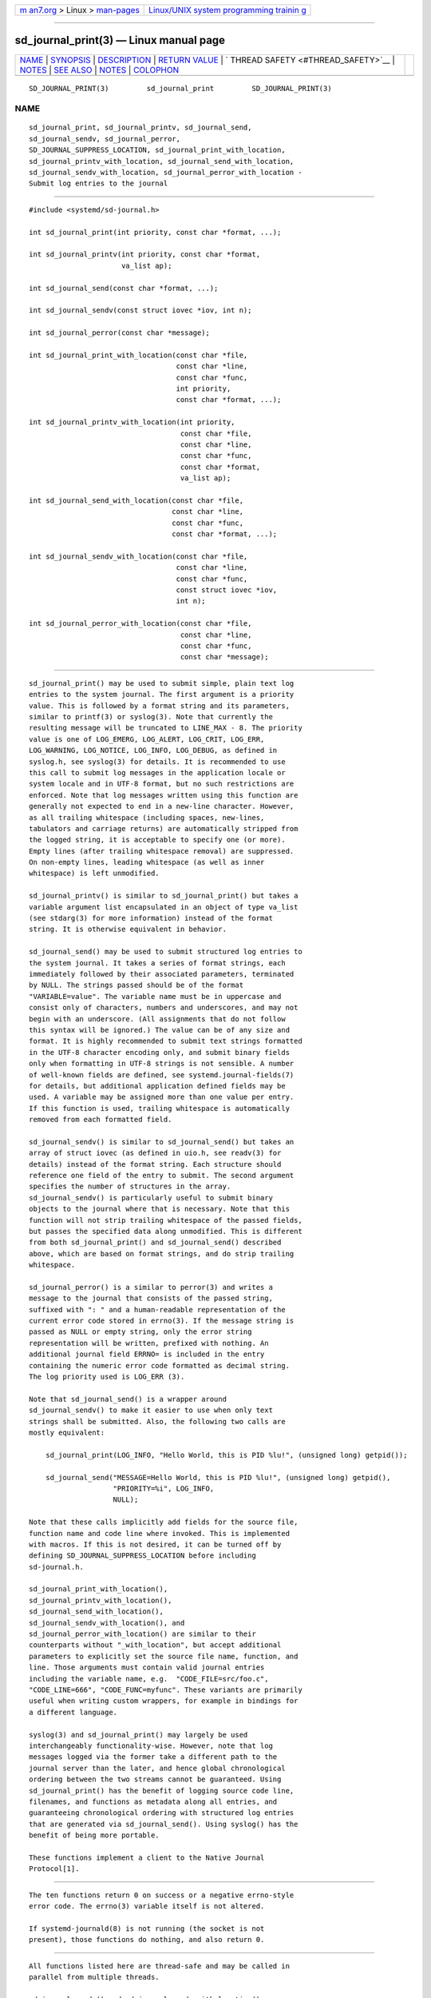 .. container:: page-top

.. container:: nav-bar

   +----------------------------------+----------------------------------+
   | `m                               | `Linux/UNIX system programming   |
   | an7.org <../../../index.html>`__ | trainin                          |
   | > Linux >                        | g <http://man7.org/training/>`__ |
   | `man-pages <../index.html>`__    |                                  |
   +----------------------------------+----------------------------------+

--------------

sd_journal_print(3) — Linux manual page
=======================================

+-----------------------------------+-----------------------------------+
| `NAME <#NAME>`__ \|               |                                   |
| `SYNOPSIS <#SYNOPSIS>`__ \|       |                                   |
| `DESCRIPTION <#DESCRIPTION>`__ \| |                                   |
| `RETURN VALUE <#RETURN_VALUE>`__  |                                   |
| \|                                |                                   |
| `                                 |                                   |
| THREAD SAFETY <#THREAD_SAFETY>`__ |                                   |
| \| `NOTES <#NOTES>`__ \|          |                                   |
| `SEE ALSO <#SEE_ALSO>`__ \|       |                                   |
| `NOTES <#NOTES>`__ \|             |                                   |
| `COLOPHON <#COLOPHON>`__          |                                   |
+-----------------------------------+-----------------------------------+
| .. container:: man-search-box     |                                   |
+-----------------------------------+-----------------------------------+

::

   SD_JOURNAL_PRINT(3)         sd_journal_print         SD_JOURNAL_PRINT(3)

NAME
-------------------------------------------------

::

          sd_journal_print, sd_journal_printv, sd_journal_send,
          sd_journal_sendv, sd_journal_perror,
          SD_JOURNAL_SUPPRESS_LOCATION, sd_journal_print_with_location,
          sd_journal_printv_with_location, sd_journal_send_with_location,
          sd_journal_sendv_with_location, sd_journal_perror_with_location -
          Submit log entries to the journal


---------------------------------------------------------

::

          #include <systemd/sd-journal.h>

          int sd_journal_print(int priority, const char *format, ...);

          int sd_journal_printv(int priority, const char *format,
                                va_list ap);

          int sd_journal_send(const char *format, ...);

          int sd_journal_sendv(const struct iovec *iov, int n);

          int sd_journal_perror(const char *message);

          int sd_journal_print_with_location(const char *file,
                                             const char *line,
                                             const char *func,
                                             int priority,
                                             const char *format, ...);

          int sd_journal_printv_with_location(int priority,
                                              const char *file,
                                              const char *line,
                                              const char *func,
                                              const char *format,
                                              va_list ap);

          int sd_journal_send_with_location(const char *file,
                                            const char *line,
                                            const char *func,
                                            const char *format, ...);

          int sd_journal_sendv_with_location(const char *file,
                                             const char *line,
                                             const char *func,
                                             const struct iovec *iov,
                                             int n);

          int sd_journal_perror_with_location(const char *file,
                                              const char *line,
                                              const char *func,
                                              const char *message);


---------------------------------------------------------------

::

          sd_journal_print() may be used to submit simple, plain text log
          entries to the system journal. The first argument is a priority
          value. This is followed by a format string and its parameters,
          similar to printf(3) or syslog(3). Note that currently the
          resulting message will be truncated to LINE_MAX - 8. The priority
          value is one of LOG_EMERG, LOG_ALERT, LOG_CRIT, LOG_ERR,
          LOG_WARNING, LOG_NOTICE, LOG_INFO, LOG_DEBUG, as defined in
          syslog.h, see syslog(3) for details. It is recommended to use
          this call to submit log messages in the application locale or
          system locale and in UTF-8 format, but no such restrictions are
          enforced. Note that log messages written using this function are
          generally not expected to end in a new-line character. However,
          as all trailing whitespace (including spaces, new-lines,
          tabulators and carriage returns) are automatically stripped from
          the logged string, it is acceptable to specify one (or more).
          Empty lines (after trailing whitespace removal) are suppressed.
          On non-empty lines, leading whitespace (as well as inner
          whitespace) is left unmodified.

          sd_journal_printv() is similar to sd_journal_print() but takes a
          variable argument list encapsulated in an object of type va_list
          (see stdarg(3) for more information) instead of the format
          string. It is otherwise equivalent in behavior.

          sd_journal_send() may be used to submit structured log entries to
          the system journal. It takes a series of format strings, each
          immediately followed by their associated parameters, terminated
          by NULL. The strings passed should be of the format
          "VARIABLE=value". The variable name must be in uppercase and
          consist only of characters, numbers and underscores, and may not
          begin with an underscore. (All assignments that do not follow
          this syntax will be ignored.) The value can be of any size and
          format. It is highly recommended to submit text strings formatted
          in the UTF-8 character encoding only, and submit binary fields
          only when formatting in UTF-8 strings is not sensible. A number
          of well-known fields are defined, see systemd.journal-fields(7)
          for details, but additional application defined fields may be
          used. A variable may be assigned more than one value per entry.
          If this function is used, trailing whitespace is automatically
          removed from each formatted field.

          sd_journal_sendv() is similar to sd_journal_send() but takes an
          array of struct iovec (as defined in uio.h, see readv(3) for
          details) instead of the format string. Each structure should
          reference one field of the entry to submit. The second argument
          specifies the number of structures in the array.
          sd_journal_sendv() is particularly useful to submit binary
          objects to the journal where that is necessary. Note that this
          function will not strip trailing whitespace of the passed fields,
          but passes the specified data along unmodified. This is different
          from both sd_journal_print() and sd_journal_send() described
          above, which are based on format strings, and do strip trailing
          whitespace.

          sd_journal_perror() is a similar to perror(3) and writes a
          message to the journal that consists of the passed string,
          suffixed with ": " and a human-readable representation of the
          current error code stored in errno(3). If the message string is
          passed as NULL or empty string, only the error string
          representation will be written, prefixed with nothing. An
          additional journal field ERRNO= is included in the entry
          containing the numeric error code formatted as decimal string.
          The log priority used is LOG_ERR (3).

          Note that sd_journal_send() is a wrapper around
          sd_journal_sendv() to make it easier to use when only text
          strings shall be submitted. Also, the following two calls are
          mostly equivalent:

              sd_journal_print(LOG_INFO, "Hello World, this is PID %lu!", (unsigned long) getpid());

              sd_journal_send("MESSAGE=Hello World, this is PID %lu!", (unsigned long) getpid(),
                              "PRIORITY=%i", LOG_INFO,
                              NULL);

          Note that these calls implicitly add fields for the source file,
          function name and code line where invoked. This is implemented
          with macros. If this is not desired, it can be turned off by
          defining SD_JOURNAL_SUPPRESS_LOCATION before including
          sd-journal.h.

          sd_journal_print_with_location(),
          sd_journal_printv_with_location(),
          sd_journal_send_with_location(),
          sd_journal_sendv_with_location(), and
          sd_journal_perror_with_location() are similar to their
          counterparts without "_with_location", but accept additional
          parameters to explicitly set the source file name, function, and
          line. Those arguments must contain valid journal entries
          including the variable name, e.g.  "CODE_FILE=src/foo.c",
          "CODE_LINE=666", "CODE_FUNC=myfunc". These variants are primarily
          useful when writing custom wrappers, for example in bindings for
          a different language.

          syslog(3) and sd_journal_print() may largely be used
          interchangeably functionality-wise. However, note that log
          messages logged via the former take a different path to the
          journal server than the later, and hence global chronological
          ordering between the two streams cannot be guaranteed. Using
          sd_journal_print() has the benefit of logging source code line,
          filenames, and functions as metadata along all entries, and
          guaranteeing chronological ordering with structured log entries
          that are generated via sd_journal_send(). Using syslog() has the
          benefit of being more portable.

          These functions implement a client to the Native Journal
          Protocol[1].


-----------------------------------------------------------------

::

          The ten functions return 0 on success or a negative errno-style
          error code. The errno(3) variable itself is not altered.

          If systemd-journald(8) is not running (the socket is not
          present), those functions do nothing, and also return 0.


-------------------------------------------------------------------

::

          All functions listed here are thread-safe and may be called in
          parallel from multiple threads.

          sd_journal_sendv() and sd_journal_sendv_with_location() are
          "async signal safe" in the meaning of signal-safety(7).

          sd_journal_print(), sd_journal_printv(), sd_journal_send(),
          sd_journal_perror(), and their counterparts with "_with_location"
          are not async signal safe.


---------------------------------------------------

::

          These APIs are implemented as a shared library, which can be
          compiled and linked to with the libsystemd pkg-config(1) file.


---------------------------------------------------------

::

          systemd(1), sd-journal(3), sd_journal_stream_fd(3), syslog(3),
          perror(3), errno(3), systemd.journal-fields(7), signal(7),
          socket(7)

.. _notes-top-1:


---------------------------------------------------

::

           1. Native Journal Protocol
              https://systemd.io/JOURNAL_NATIVE_PROTOCOL

COLOPHON
---------------------------------------------------------

::

          This page is part of the systemd (systemd system and service
          manager) project.  Information about the project can be found at
          ⟨http://www.freedesktop.org/wiki/Software/systemd⟩.  If you have
          a bug report for this manual page, see
          ⟨http://www.freedesktop.org/wiki/Software/systemd/#bugreports⟩.
          This page was obtained from the project's upstream Git repository
          ⟨https://github.com/systemd/systemd.git⟩ on 2021-08-27.  (At that
          time, the date of the most recent commit that was found in the
          repository was 2021-08-27.)  If you discover any rendering
          problems in this HTML version of the page, or you believe there
          is a better or more up-to-date source for the page, or you have
          corrections or improvements to the information in this COLOPHON
          (which is not part of the original manual page), send a mail to
          man-pages@man7.org

   systemd 249                                          SD_JOURNAL_PRINT(3)

--------------

Pages that refer to this page:
`sd-journal(3) <../man3/sd-journal.3.html>`__, 
`sd_journal_stream_fd(3) <../man3/sd_journal_stream_fd.3.html>`__, 
`systemd.exec(5) <../man5/systemd.exec.5.html>`__, 
`file-hierarchy(7) <../man7/file-hierarchy.7.html>`__, 
`systemd.journal-fields(7) <../man7/systemd.journal-fields.7.html>`__, 
`systemd-journald.service(8) <../man8/systemd-journald.service.8.html>`__

--------------

--------------

.. container:: footer

   +-----------------------+-----------------------+-----------------------+
   | HTML rendering        |                       | |Cover of TLPI|       |
   | created 2021-08-27 by |                       |                       |
   | `Michael              |                       |                       |
   | Ker                   |                       |                       |
   | risk <https://man7.or |                       |                       |
   | g/mtk/index.html>`__, |                       |                       |
   | author of `The Linux  |                       |                       |
   | Programming           |                       |                       |
   | Interface <https:     |                       |                       |
   | //man7.org/tlpi/>`__, |                       |                       |
   | maintainer of the     |                       |                       |
   | `Linux man-pages      |                       |                       |
   | project <             |                       |                       |
   | https://www.kernel.or |                       |                       |
   | g/doc/man-pages/>`__. |                       |                       |
   |                       |                       |                       |
   | For details of        |                       |                       |
   | in-depth **Linux/UNIX |                       |                       |
   | system programming    |                       |                       |
   | training courses**    |                       |                       |
   | that I teach, look    |                       |                       |
   | `here <https://ma     |                       |                       |
   | n7.org/training/>`__. |                       |                       |
   |                       |                       |                       |
   | Hosting by `jambit    |                       |                       |
   | GmbH                  |                       |                       |
   | <https://www.jambit.c |                       |                       |
   | om/index_en.html>`__. |                       |                       |
   +-----------------------+-----------------------+-----------------------+

--------------

.. container:: statcounter

   |Web Analytics Made Easy - StatCounter|

.. |Cover of TLPI| image:: https://man7.org/tlpi/cover/TLPI-front-cover-vsmall.png
   :target: https://man7.org/tlpi/
.. |Web Analytics Made Easy - StatCounter| image:: https://c.statcounter.com/7422636/0/9b6714ff/1/
   :class: statcounter
   :target: https://statcounter.com/
